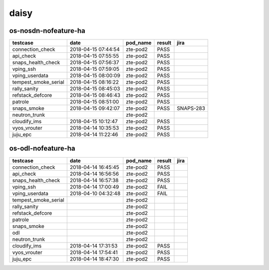 daisy
=====

os-nosdn-nofeature-ha
---------------------

====================  ===================  ==========  ========  =========
testcase              date                 pod_name    result    jira
====================  ===================  ==========  ========  =========
connection_check      2018-04-15 07:44:54  zte-pod2    PASS
api_check             2018-04-15 07:55:55  zte-pod2    PASS
snaps_health_check    2018-04-15 07:56:37  zte-pod2    PASS
vping_ssh             2018-04-15 07:59:05  zte-pod2    PASS
vping_userdata        2018-04-15 08:00:09  zte-pod2    PASS
tempest_smoke_serial  2018-04-15 08:16:22  zte-pod2    PASS
rally_sanity          2018-04-15 08:45:03  zte-pod2    PASS
refstack_defcore      2018-04-15 08:46:43  zte-pod2    PASS
patrole               2018-04-15 08:51:00  zte-pod2    PASS
snaps_smoke           2018-04-15 09:42:07  zte-pod2    PASS      SNAPS-283
neutron_trunk                              zte-pod2
cloudify_ims          2018-04-15 10:12:47  zte-pod2    PASS
vyos_vrouter          2018-04-14 10:35:53  zte-pod2    PASS
juju_epc              2018-04-14 11:22:46  zte-pod2    PASS
====================  ===================  ==========  ========  =========

os-odl-nofeature-ha
-------------------

====================  ===================  ==========  ========  ======
testcase              date                 pod_name    result    jira
====================  ===================  ==========  ========  ======
connection_check      2018-04-14 16:45:45  zte-pod2    PASS
api_check             2018-04-14 16:56:56  zte-pod2    PASS
snaps_health_check    2018-04-14 16:57:38  zte-pod2    PASS
vping_ssh             2018-04-14 17:00:49  zte-pod2    FAIL
vping_userdata        2018-04-10 04:32:48  zte-pod2    FAIL
tempest_smoke_serial                       zte-pod2
rally_sanity                               zte-pod2
refstack_defcore                           zte-pod2
patrole                                    zte-pod2
snaps_smoke                                zte-pod2
odl                                        zte-pod2
neutron_trunk                              zte-pod2
cloudify_ims          2018-04-14 17:31:53  zte-pod2    PASS
vyos_vrouter          2018-04-14 17:54:41  zte-pod2    PASS
juju_epc              2018-04-14 18:47:30  zte-pod2    PASS
====================  ===================  ==========  ========  ======
